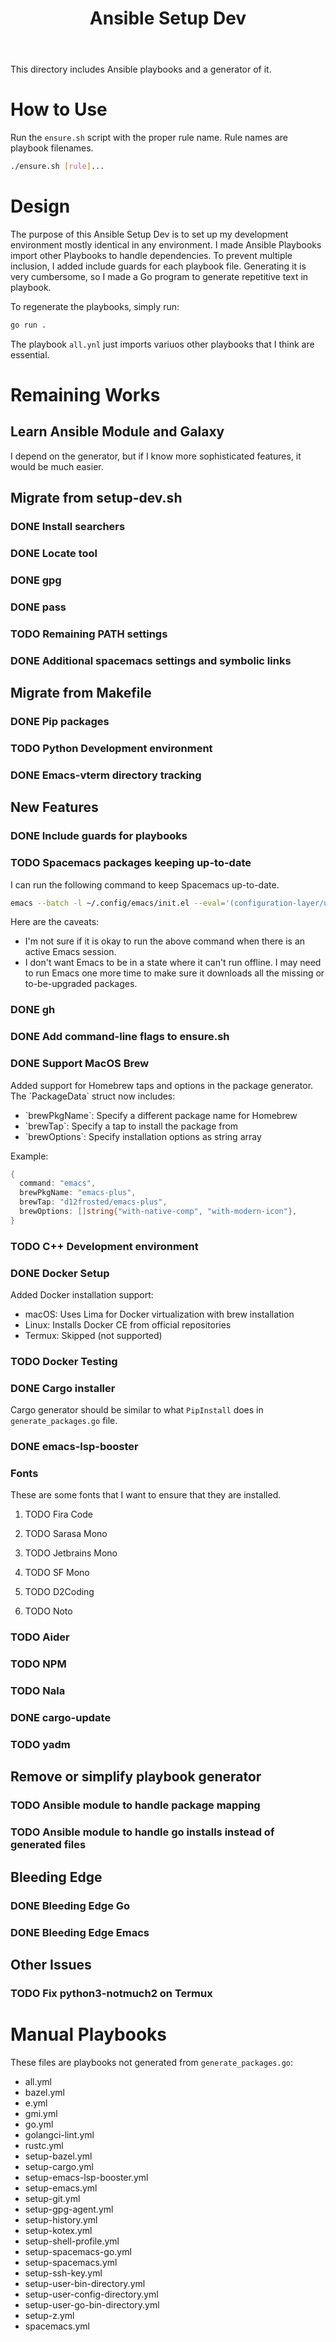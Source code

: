 #+TITLE: Ansible Setup Dev

This directory includes Ansible playbooks and a generator of it.

* How to Use

Run the =ensure.sh= script with the proper rule name. Rule names are playbook
filenames.

#+begin_src sh
  ./ensure.sh [rule]...
#+end_src

* Design
The purpose of this Ansible Setup Dev is to set up my development environment
mostly identical in any environment. I made Ansible Playbooks import other
Playbooks to handle dependencies. To prevent multiple inclusion, I added include
guards for each playbook file. Generating it is very cumbersome, so I made a Go
program to generate repetitive text in playbook.

To regenerate the playbooks, simply run:
#+begin_src sh
  go run .
#+end_src

The playbook =all.ynl= just imports variuos other playbooks that I think are
essential.

* Remaining Works
** Learn Ansible Module and Galaxy
I depend on the generator, but if I know more sophisticated features, it would
be much easier.

** Migrate from setup-dev.sh
*** DONE Install searchers
CLOSED: [2024-08-21 Wed 13:41]
*** DONE Locate tool
CLOSED: [2024-08-26 Mon 19:14]
*** DONE gpg
CLOSED: [2025-03-01 Sat 03:29]
*** DONE pass
CLOSED: [2025-03-08 Sat 14:42]
*** TODO Remaining PATH settings
*** DONE Additional spacemacs settings and symbolic links
CLOSED: [2025-03-08 Sat 14:40]

** Migrate from Makefile
*** DONE Pip packages
CLOSED: [2025-03-01 Sat 03:55]
*** TODO Python Development environment
*** DONE Emacs-vterm directory tracking
CLOSED: [2024-08-26 Mon 19:37]

** New Features
*** DONE Include guards for playbooks
*** TODO Spacemacs packages keeping up-to-date
I can run the following command to keep Spacemacs up-to-date.
#+begin_src sh
  emacs --batch -l ~/.config/emacs/init.el --eval='(configuration-layer/update-packages t)'
#+end_src

Here are the caveats:
- I'm not sure if it is okay to run the above command when there is an active
  Emacs session.
- I don't want Emacs to be in a state where it can't run offline. I may need to
  run Emacs one more time to make sure it downloads all the missing or
  to-be-upgraded packages.

*** DONE gh
CLOSED: [2024-08-21 Wed 13:27]
*** DONE Add command-line flags to ensure.sh
CLOSED: [2024-08-26 Mon 19:16]
*** DONE Support MacOS Brew
Added support for Homebrew taps and options in the package generator. The `PackageData` struct now includes:
- `brewPkgName`: Specify a different package name for Homebrew
- `brewTap`: Specify a tap to install the package from
- `brewOptions`: Specify installation options as string array

Example:
#+begin_src go
  {
  	command: "emacs",
  	brewPkgName: "emacs-plus",
  	brewTap: "d12frosted/emacs-plus",
  	brewOptions: []string{"with-native-comp", "with-modern-icon"},
  }
#+end_src
*** TODO C++ Development environment
*** DONE Docker Setup
CLOSED: [2025-01-06 Mon]
Added Docker installation support:
- macOS: Uses Lima for Docker virtualization with brew installation
- Linux: Installs Docker CE from official repositories
- Termux: Skipped (not supported)
*** TODO Docker Testing
*** DONE Cargo installer
CLOSED: [2025-03-02 Sun 00:03]
Cargo generator should be similar to what =PipInstall= does in
=generate_packages.go= file.
*** DONE emacs-lsp-booster
CLOSED: [2025-03-07 Fri 17:20]
*** Fonts
These are some fonts that I want to ensure that they are installed.
**** TODO Fira Code
**** TODO Sarasa Mono
**** TODO Jetbrains Mono
**** TODO SF Mono
**** TODO D2Coding
**** TODO Noto
*** TODO Aider
*** TODO NPM
*** TODO Nala
*** DONE cargo-update
CLOSED: [2025-03-02 Sun 00:03]
*** TODO yadm

** Remove or simplify playbook generator
*** TODO Ansible module to handle package mapping
*** TODO Ansible module to handle go installs instead of generated files

** Bleeding Edge
*** DONE Bleeding Edge Go
*** DONE Bleeding Edge Emacs
CLOSED: [2025-03-01 Sat 03:54]

** Other Issues
*** TODO Fix python3-notmuch2 on Termux

* Manual Playbooks
These files are playbooks not generated from =generate_packages.go=:

- all.yml
- bazel.yml
- e.yml
- gmi.yml
- go.yml
- golangci-lint.yml
- rustc.yml
- setup-bazel.yml
- setup-cargo.yml
- setup-emacs-lsp-booster.yml
- setup-emacs.yml
- setup-git.yml
- setup-gpg-agent.yml
- setup-history.yml
- setup-kotex.yml
- setup-shell-profile.yml
- setup-spacemacs-go.yml
- setup-spacemacs.yml
- setup-ssh-key.yml
- setup-user-bin-directory.yml
- setup-user-config-directory.yml
- setup-user-go-bin-directory.yml
- setup-z.yml
- spacemacs.yml
